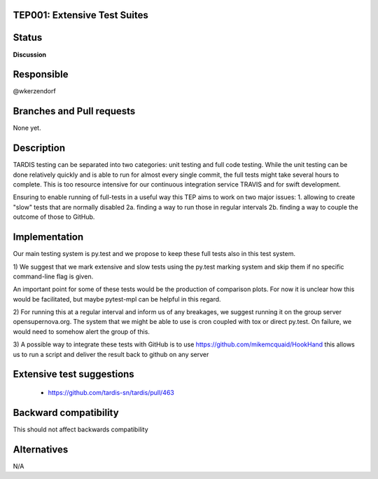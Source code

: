 TEP001: Extensive Test Suites
=============================

Status
======

**Discussion**

Responsible
===========

@wkerzendorf


Branches and Pull requests
==========================

None yet.

Description
===========

TARDIS testing can be separated into two categories: unit testing and
full code testing. While the unit testing can be done relatively quickly and is
able to run for almost every single commit, the full tests might take several hours
to complete. This is too resource intensive for our continuous integration service
TRAVIS and for swift development.

Ensuring to enable running of full-tests in a useful way this TEP aims to
work on two major issues:
1. allowing to create "slow" tests that are normally disabled
2a. finding a way to run those in regular intervals
2b. finding a way to couple the outcome of those to GitHub.

Implementation
==============

Our main testing system is py.test and we propose to keep these full tests also
in this test system.


1) We suggest that we mark extensive and slow tests using the py.test marking system
and skip them if no specific command-line flag is given.

An important point for some of these tests would be the production of comparison
plots. For now it is unclear how this would be facilitated, but maybe pytest-mpl
can be helpful in this regard.

2) For running this at a regular interval and inform us of any breakages, we
suggest running it on the group server opensupernova.org. The system that we might
be able to use is cron coupled with tox or direct py.test. On failure, we would
need to somehow alert the group of this.


3) A possible way to integrate these tests with GitHub is to use https://github.com/mikemcquaid/HookHand
this allows us to run a script and deliver the result back to github on any server

Extensive test suggestions
==========================

  - https://github.com/tardis-sn/tardis/pull/463


Backward compatibility
======================

This should not affect backwards compatibility

Alternatives
============

N/A

